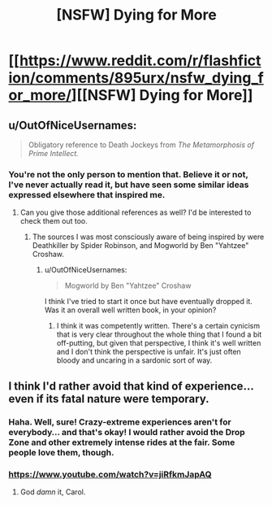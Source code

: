 #+TITLE: [NSFW] Dying for More

* [[https://www.reddit.com/r/flashfiction/comments/895urx/nsfw_dying_for_more/][[NSFW] Dying for More]]
:PROPERTIES:
:Author: SerpentStare
:Score: 37
:DateUnix: 1522713656.0
:DateShort: 2018-Apr-03
:END:

** u/OutOfNiceUsernames:
#+begin_quote
  Obligatory reference to Death Jockeys from /The Metamorphosis of Prime Intellect./
#+end_quote
:PROPERTIES:
:Author: OutOfNiceUsernames
:Score: 3
:DateUnix: 1522892311.0
:DateShort: 2018-Apr-05
:END:

*** You're not the only person to mention that. Believe it or not, I've never actually read it, but have seen some similar ideas expressed elsewhere that inspired me.
:PROPERTIES:
:Author: SerpentStare
:Score: 2
:DateUnix: 1523039653.0
:DateShort: 2018-Apr-06
:END:

**** Can you give those additional references as well? I'd be interested to check them out too.
:PROPERTIES:
:Author: OutOfNiceUsernames
:Score: 1
:DateUnix: 1523049721.0
:DateShort: 2018-Apr-07
:END:

***** The sources I was most consciously aware of being inspired by were Deathkiller by Spider Robinson, and Mogworld by Ben "Yahtzee" Croshaw.
:PROPERTIES:
:Author: SerpentStare
:Score: 2
:DateUnix: 1524264888.0
:DateShort: 2018-Apr-21
:END:

****** u/OutOfNiceUsernames:
#+begin_quote
  Mogworld by Ben "Yahtzee" Croshaw
#+end_quote

I think I've tried to start it once but have eventually dropped it. Was it an overall well written book, in your opinion?
:PROPERTIES:
:Author: OutOfNiceUsernames
:Score: 1
:DateUnix: 1524392512.0
:DateShort: 2018-Apr-22
:END:

******* I think it was competently written. There's a certain cynicism that is very clear throughout the whole thing that I found a bit off-putting, but given that perspective, I think it's well written and I don't think the perspective is unfair. It's just often bloody and uncaring in a sardonic sort of way.
:PROPERTIES:
:Author: SerpentStare
:Score: 2
:DateUnix: 1527471229.0
:DateShort: 2018-May-28
:END:


** I think I'd rather avoid that kind of experience...even if its fatal nature were temporary.
:PROPERTIES:
:Author: TastyBrainMeats
:Score: 1
:DateUnix: 1522792266.0
:DateShort: 2018-Apr-04
:END:

*** Haha. Well, sure! Crazy-extreme experiences aren't for everybody... and that's okay! I would rather avoid the Drop Zone and other extremely intense rides at the fair. Some people love them, though.
:PROPERTIES:
:Author: SerpentStare
:Score: 5
:DateUnix: 1522805318.0
:DateShort: 2018-Apr-04
:END:


*** [[https://www.youtube.com/watch?v=jiRfkmJapAQ]]
:PROPERTIES:
:Author: monkyyy0
:Score: 4
:DateUnix: 1522905374.0
:DateShort: 2018-Apr-05
:END:

**** God /damn/ it, Carol.
:PROPERTIES:
:Author: TastyBrainMeats
:Score: 1
:DateUnix: 1522927344.0
:DateShort: 2018-Apr-05
:END:
